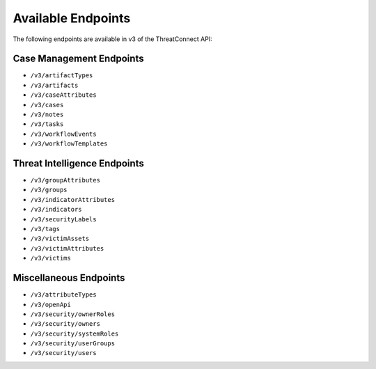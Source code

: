 Available Endpoints
-------------------

The following endpoints are available in v3 of the ThreatConnect API:

Case Management Endpoints
^^^^^^^^^^^^^^^^^^^^^^^^^

-   ``/v3/artifactTypes``
-   ``/v3/artifacts``
-   ``/v3/caseAttributes``
-   ``/v3/cases``
-   ``/v3/notes``
-   ``/v3/tasks``
-   ``/v3/workflowEvents``
-   ``/v3/workflowTemplates``

Threat Intelligence Endpoints
^^^^^^^^^^^^^^^^^^^^^^^^^^^^^

-   ``/v3/groupAttributes``
-   ``/v3/groups``
-   ``/v3/indicatorAttributes``
-   ``/v3/indicators``
-   ``/v3/securityLabels``
-   ``/v3/tags``
-   ``/v3/victimAssets``
-   ``/v3/victimAttributes``
-   ``/v3/victims``

Miscellaneous Endpoints
^^^^^^^^^^^^^^^^^^^^^^^

-   ``/v3/attributeTypes``
-   ``/v3/openApi``
-   ``/v3/security/ownerRoles``
-   ``/v3/security/owners``
-   ``/v3/security/systemRoles``
-   ``/v3/security/userGroups``
-   ``/v3/security/users``